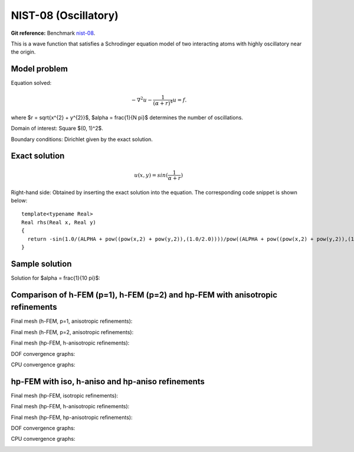 NIST-08 (Oscillatory)
------------------

**Git reference:** Benchmark `nist-08 <http://git.hpfem.org/hermes.git/tree/HEAD:/hermes2d/benchmarks/nist-08>`_.

This is a wave function that satisfies a Schrodinger equation model of two 
interacting atoms with highly oscillatory near the origin.

Model problem
~~~~~~~~~~~~~

Equation solved: 

.. math::

       -\nabla^{2} u - \frac{1}{(\alpha + r)^{4}} u = f.

where $r = \sqrt{x^{2} + y^{2}}$, $\alpha = \frac{1}{N \pi}$ determines the number of oscillations.

Domain of interest: Square $(0, 1)^2$.

Boundary conditions: Dirichlet given by the exact solution.

Exact solution
~~~~~~~~~~~~~~

.. math::

    u(x,y) = sin(\frac{1}{\alpha + r})

Right-hand side: Obtained by inserting the exact solution into the equation.
The corresponding code snippet is shown below::

    template<typename Real>
    Real rhs(Real x, Real y)
    {
      return -sin(1.0/(ALPHA + pow((pow(x,2) + pow(y,2)),(1.0/2.0))))/pow((ALPHA + pow((pow(x,2) + pow(y,2)),(1.0/2.0))),4) + 2*cos(1.0/(ALPHA + pow((pow(x,2) + pow(y,2)),(1.0/2.0))))/(pow((ALPHA + pow((pow(x,2) + pow(y,2)),(1.0/2.0))),2)*pow((pow(x,2) + pow(y,2)),(1.0/2.0))) + pow(x,2)*sin(1.0/(ALPHA + pow((pow(x,2) + pow(y,2)),(1.0/2.0))))/(pow((ALPHA + pow((pow(x,2) + pow(y,2)),(1.0/2.0))),4)*(pow(x,2) + pow(y,2))) + pow(y,2)*sin(1.0/(ALPHA + pow((pow(x,2) + pow(y,2)),(1.0/2.0))))/(pow((ALPHA + pow((pow(x,2) + pow(y,2)),(1.0/2.0))),4)*(pow(x,2) + pow(y,2))) - pow(x,2)*cos(1.0/(ALPHA + pow((pow(x,2) + pow(y,2)),(1.0/2.0))))/(pow((ALPHA + pow((pow(x,2) + pow(y,2)),(1.0/2.0))),2)*pow((pow(x,2) + pow(y,2)),(3.0/2.0))) - pow(y,2)*cos(1.0/(ALPHA + pow((pow(x,2) + pow(y,2)),(1.0/2.0))))/(pow((ALPHA + pow((pow(x,2) + pow(y,2)),(1.0/2.0))),2)*pow((pow(x,2) + pow(y,2)),(3.0/2.0))) - 2*pow(x,2)*cos(1.0/(ALPHA + pow((pow(x,2) + pow(y,2)),(1.0/2.0))))/(pow((ALPHA + pow((pow(x,2) + pow(y,2)),(1.0/2.0))),3)*(pow(x,2) + pow(y,2))) - 2*pow(y,2)*cos(1.0/(ALPHA + pow((pow(x,2) + pow(y,2)),(1.0/2.0))))/(pow((ALPHA + pow((pow(x,2) + pow(y,2)),(1.0/2.0))),3)*(pow(x,2) + pow(y,2)));
    }

Sample solution
~~~~~~~~~~~~~~~

Solution for $\alpha = \frac{1}{10 \pi}$:

.. image:: nist-08/solution.png
   :align: center
   :width: 600
   :height: 400
   :alt: Solution.

Comparison of h-FEM (p=1), h-FEM (p=2) and hp-FEM with anisotropic refinements
~~~~~~~~~~~~~~~~~~~~~~~~~~~~~~~~~~~~~~~~~~~~~~~~~~~~~~~~~~~~~~~~~~~~~~~~~~~~~~

Final mesh (h-FEM, p=1, anisotropic refinements):

.. image:: nist-08/mesh_h1_aniso.png
   :align: center
   :width: 450
   :alt: Final mesh.

Final mesh (h-FEM, p=2, anisotropic refinements):

.. image:: nist-08/mesh_h2_aniso.png
   :align: center
   :width: 450
   :alt: Final mesh.

Final mesh (hp-FEM, h-anisotropic refinements):

.. image:: nist-08/mesh_hp_anisoh.png
   :align: center
   :width: 450
   :alt: Final mesh.

DOF convergence graphs:

.. image:: nist-08/conv_dof_aniso.png
   :align: center
   :width: 600
   :height: 400
   :alt: DOF convergence graph.

CPU convergence graphs:

.. image:: nist-08/conv_cpu_aniso.png
   :align: center
   :width: 600
   :height: 400
   :alt: CPU convergence graph.

hp-FEM with iso, h-aniso and hp-aniso refinements
~~~~~~~~~~~~~~~~~~~~~~~~~~~~~~~~~~~~~~~~~~~~~~~~~

Final mesh (hp-FEM, isotropic refinements):

.. image:: nist-08/mesh_hp_iso.png
   :align: center
   :width: 450
   :alt: Final mesh.

Final mesh (hp-FEM, h-anisotropic refinements):

.. image:: nist-08/mesh_hp_anisoh.png
   :align: center
   :width: 450
   :alt: Final mesh.

Final mesh (hp-FEM, hp-anisotropic refinements):

.. image:: nist-08/mesh_hp_aniso.png
   :align: center
   :width: 450
   :alt: Final mesh.

DOF convergence graphs:

.. image:: nist-08/conv_dof_hp.png
   :align: center
   :width: 600
   :height: 400
   :alt: DOF convergence graph.

CPU convergence graphs:

.. image:: nist-08/conv_cpu_hp.png
   :align: center
   :width: 600
   :height: 400
   :alt: CPU convergence graph.



